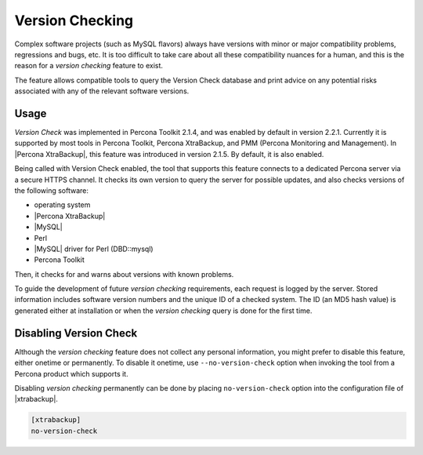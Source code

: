.. _version-check:

================================================================================
Version Checking
================================================================================

Complex software projects (such as MySQL flavors) always have versions with
minor or major compatibility problems, regressions and bugs, etc. It is too
difficult to take care about all these compatibility nuances for a human, and
this is the reason for a |version-check| feature to exist.

The feature allows compatible tools to query the Version Check database and
print advice on any potential risks associated with any of the relevant
software versions.

Usage
-----

*Version Check* was implemented in |pt| 2.1.4, and was enabled by default in
version 2.2.1. Currently it is supported by most tools in |pt|, |pxb|, and
|pmm|. In |Percona XtraBackup|, this feature was introduced in version 2.1.5. By
default, it is also enabled.

Being called with Version Check enabled, the tool that supports this feature
connects to a dedicated Percona server via a secure HTTPS channel. It checks
its own version to query the server for possible updates, and also checks
versions of the following software:

* operating system
* |Percona XtraBackup|
* |MySQL|
* Perl
* |MySQL| driver for Perl (DBD::mysql)
* |pt|

Then, it checks for and warns about versions with known problems.

To guide the development of future |version-check| requirements, each request is
logged by the server. Stored information includes software version numbers and
the unique ID of a checked system. The ID (an MD5 hash value) is generated
either at installation or when the |version-check| query is done for the first
time.

Disabling Version Check
-----------------------

Although the |version-check| feature does not collect any personal information,
you might prefer to disable this feature, either onetime or permanently.
To disable it onetime, use ``--no-version-check`` option when invoking the tool
from a Percona product which supports it.

Disabling |version-check| permanently can be done by placing
``no-version-check`` option into the configuration file of |xtrabackup|.

.. code-block:: text

   [xtrabackup]
   no-version-check

.. seealso::

   How to specify the |xtrabackup| options in the configuration file?
      :ref:`configuring`

.. |pmm| replace:: PMM (Percona Monitoring and Management)
.. |pt| replace:: Percona Toolkit
.. |pxb| replace:: Percona XtraBackup
.. |version-check| replace:: *version checking*
